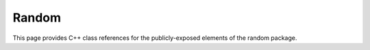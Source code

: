 Random
======

This page provides C++ class references for the publicly-exposed elements of the random package.

.. doxygennamespace:: raft::random
    :project: RAFT
    :members:

.. doxygenclass:: raft::random::Rng
    :project: RAFT
    :members:
